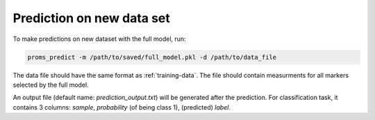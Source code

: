 Prediction on new data set
==========================

To make predictions on new dataset with the full model, run:

.. code-block:: none

    proms_predict -m /path/to/saved/full_model.pkl -d /path/to/data_file

The data file should have the same format as :ref:`training-data`. The file should
contain measurments for all markers selected by the full model.

An output file (default name: `prediction_output.txt`) will be 
generated after the prediction.  For classification task, it contains 
3 columns: `sample`, `probability` (of being class 1), (predicted) `label`.